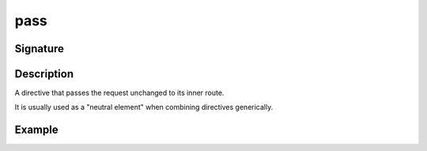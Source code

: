.. _-pass-:

pass
====

Signature
---------

.. includecode2:: ../../../../../../../../../akka-http/src/main/scala/akka/http/scaladsl/server/directives/BasicDirectives.scala
   :snippet: pass

Description
-----------
A directive that passes the request unchanged to its inner route.

It is usually used as a "neutral element" when combining directives generically.

Example
-------

.. includecode2:: ../../../../code/docs/http/scaladsl/server/directives/BasicDirectivesExamplesSpec.scala
   :snippet: pass
